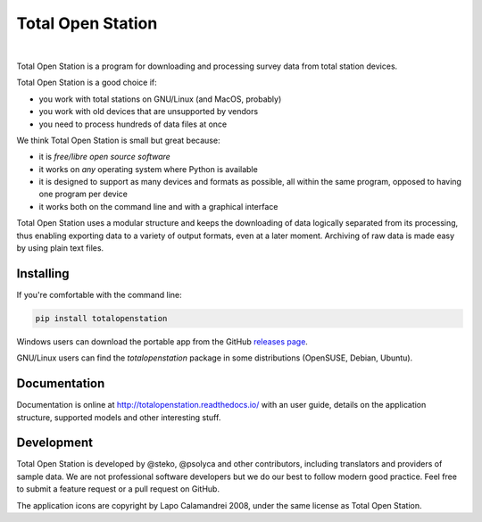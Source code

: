 ====================
 Total Open Station
====================


.. image:: https://travis-ci.org/steko/totalopenstation.svg?branch=master
  :target: https://travis-ci.org/steko/totalopenstation
  :alt: Travis

.. image:: https://img.shields.io/pypi/v/totalopenstation
  :target: https://pypi.org/project/totalopenstation/
  :alt: PyPI

.. image:: https://img.shields.io/readthedocs/totalopenstation
  :target: https://totalopenstation.readthedocs.io/
  :alt: Read the Docs

.. image:: https://img.shields.io/matrix/totalopenstation:matrix.org
   :target: https://matrix.to/#/#totalopenstation:matrix.org
   :alt: Matrix

|

Total Open Station is a program for downloading and processing survey data from total station devices.

.. image:: https://tops.iosa.it/img/totalopenstation-gui.gif

Total Open Station is a good choice if:

- you work with total stations on GNU/Linux (and MacOS, probably)
- you work with old devices that are unsupported by vendors
- you need to process hundreds of data files at once

We think Total Open Station is small but great because:

- it is *free/libre open source software*
- it works on *any* operating system where Python is available
- it is designed to support as many devices and formats as possible, all
  within the same program, opposed to having one program per device
- it works both on the command line and with a graphical interface

Total Open Station uses a modular structure and
keeps the downloading of data logically separated from its processing,
thus enabling exporting data to a variety of output formats, even at a
later moment. Archiving of raw data is made easy by using plain text
files.

Installing
==========

If you're comfortable with the command line:

.. code-block:: bash

    pip install totalopenstation

Windows users can download the portable app from the 
GitHub `releases page <https://github.com/steko/totalopenstation/releases>`_.

GNU/Linux users can find the `totalopenstation` package in some distributions
(OpenSUSE, Debian, Ubuntu).

Documentation
=============

Documentation is online at http://totalopenstation.readthedocs.io/ with
an user guide, details on the application structure, supported models
and other interesting stuff.

Development
===========

Total Open Station is developed by @steko, @psolyca and other contributors, including
translators and providers of sample data. We are not professional software developers
but we do our best to follow modern good practice. Feel free to submit a feature request
or a pull request on GitHub.

The application icons are copyright by Lapo Calamandrei 2008, under the
same license as Total Open Station.
